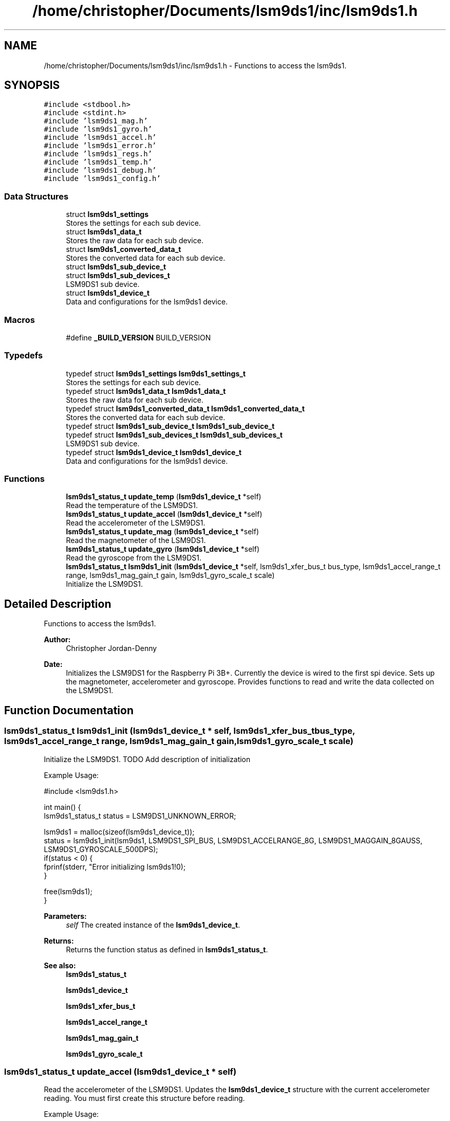 .TH "/home/christopher/Documents/lsm9ds1/inc/lsm9ds1.h" 3 "Sat Aug 3 2019" "Version 0.4.0-alpha" "LSM9DS1 Library" \" -*- nroff -*-
.ad l
.nh
.SH NAME
/home/christopher/Documents/lsm9ds1/inc/lsm9ds1.h \- Functions to access the lsm9ds1\&.  

.SH SYNOPSIS
.br
.PP
\fC#include <stdbool\&.h>\fP
.br
\fC#include <stdint\&.h>\fP
.br
\fC#include 'lsm9ds1_mag\&.h'\fP
.br
\fC#include 'lsm9ds1_gyro\&.h'\fP
.br
\fC#include 'lsm9ds1_accel\&.h'\fP
.br
\fC#include 'lsm9ds1_error\&.h'\fP
.br
\fC#include 'lsm9ds1_regs\&.h'\fP
.br
\fC#include 'lsm9ds1_temp\&.h'\fP
.br
\fC#include 'lsm9ds1_debug\&.h'\fP
.br
\fC#include 'lsm9ds1_config\&.h'\fP
.br

.SS "Data Structures"

.in +1c
.ti -1c
.RI "struct \fBlsm9ds1_settings\fP"
.br
.RI "Stores the settings for each sub device\&. "
.ti -1c
.RI "struct \fBlsm9ds1_data_t\fP"
.br
.RI "Stores the raw data for each sub device\&. "
.ti -1c
.RI "struct \fBlsm9ds1_converted_data_t\fP"
.br
.RI "Stores the converted data for each sub device\&. "
.ti -1c
.RI "struct \fBlsm9ds1_sub_device_t\fP"
.br
.ti -1c
.RI "struct \fBlsm9ds1_sub_devices_t\fP"
.br
.RI "LSM9DS1 sub device\&. "
.ti -1c
.RI "struct \fBlsm9ds1_device_t\fP"
.br
.RI "Data and configurations for the lsm9ds1 device\&. "
.in -1c
.SS "Macros"

.in +1c
.ti -1c
.RI "#define \fB_BUILD_VERSION\fP   BUILD_VERSION"
.br
.in -1c
.SS "Typedefs"

.in +1c
.ti -1c
.RI "typedef struct \fBlsm9ds1_settings\fP \fBlsm9ds1_settings_t\fP"
.br
.RI "Stores the settings for each sub device\&. "
.ti -1c
.RI "typedef struct \fBlsm9ds1_data_t\fP \fBlsm9ds1_data_t\fP"
.br
.RI "Stores the raw data for each sub device\&. "
.ti -1c
.RI "typedef struct \fBlsm9ds1_converted_data_t\fP \fBlsm9ds1_converted_data_t\fP"
.br
.RI "Stores the converted data for each sub device\&. "
.ti -1c
.RI "typedef struct \fBlsm9ds1_sub_device_t\fP \fBlsm9ds1_sub_device_t\fP"
.br
.ti -1c
.RI "typedef struct \fBlsm9ds1_sub_devices_t\fP \fBlsm9ds1_sub_devices_t\fP"
.br
.RI "LSM9DS1 sub device\&. "
.ti -1c
.RI "typedef struct \fBlsm9ds1_device_t\fP \fBlsm9ds1_device_t\fP"
.br
.RI "Data and configurations for the lsm9ds1 device\&. "
.in -1c
.SS "Functions"

.in +1c
.ti -1c
.RI "\fBlsm9ds1_status_t\fP \fBupdate_temp\fP (\fBlsm9ds1_device_t\fP *self)"
.br
.RI "Read the temperature of the LSM9DS1\&. "
.ti -1c
.RI "\fBlsm9ds1_status_t\fP \fBupdate_accel\fP (\fBlsm9ds1_device_t\fP *self)"
.br
.RI "Read the accelerometer of the LSM9DS1\&. "
.ti -1c
.RI "\fBlsm9ds1_status_t\fP \fBupdate_mag\fP (\fBlsm9ds1_device_t\fP *self)"
.br
.RI "Read the magnetometer of the LSM9DS1\&. "
.ti -1c
.RI "\fBlsm9ds1_status_t\fP \fBupdate_gyro\fP (\fBlsm9ds1_device_t\fP *self)"
.br
.RI "Read the gyroscope from the LSM9DS1\&. "
.ti -1c
.RI "\fBlsm9ds1_status_t\fP \fBlsm9ds1_init\fP (\fBlsm9ds1_device_t\fP *self, lsm9ds1_xfer_bus_t bus_type, lsm9ds1_accel_range_t range, lsm9ds1_mag_gain_t gain, lsm9ds1_gyro_scale_t scale)"
.br
.RI "Initialize the LSM9DS1\&. "
.in -1c
.SH "Detailed Description"
.PP 
Functions to access the lsm9ds1\&. 


.PP
\fBAuthor:\fP
.RS 4
Christopher Jordan-Denny 
.RE
.PP
\fBDate:\fP
.RS 4
Initializes the LSM9DS1 for the Raspberry Pi 3B+\&. Currently the device is wired to the first spi device\&. Sets up the magnetometer, accelerometer and gyroscope\&. Provides functions to read and write the data collected on the LSM9DS1\&. 
.RE
.PP

.SH "Function Documentation"
.PP 
.SS "\fBlsm9ds1_status_t\fP lsm9ds1_init (\fBlsm9ds1_device_t\fP * self, lsm9ds1_xfer_bus_t bus_type, lsm9ds1_accel_range_t range, lsm9ds1_mag_gain_t gain, lsm9ds1_gyro_scale_t scale)"

.PP
Initialize the LSM9DS1\&. TODO Add description of initialization
.PP
Example Usage: 
.PP
.nf
#include <lsm9ds1\&.h>

int main() {
        lsm9ds1_status_t status = LSM9DS1_UNKNOWN_ERROR;

    lsm9ds1 = malloc(sizeof(lsm9ds1_device_t));
    status = lsm9ds1_init(lsm9ds1, LSM9DS1_SPI_BUS, LSM9DS1_ACCELRANGE_8G, LSM9DS1_MAGGAIN_8GAUSS, LSM9DS1_GYROSCALE_500DPS);
    if(status < 0) {
        fprinf(stderr, "Error initializing lsm9ds1!\n");
    }

    free(lsm9ds1);
}

.fi
.PP
 
.PP
\fBParameters:\fP
.RS 4
\fIself\fP The created instance of the \fBlsm9ds1_device_t\fP\&. 
.RE
.PP
\fBReturns:\fP
.RS 4
Returns the function status as defined in \fBlsm9ds1_status_t\fP\&. 
.RE
.PP
\fBSee also:\fP
.RS 4
\fBlsm9ds1_status_t\fP 
.PP
\fBlsm9ds1_device_t\fP 
.PP
\fBlsm9ds1_xfer_bus_t\fP 
.PP
\fBlsm9ds1_accel_range_t\fP 
.PP
\fBlsm9ds1_mag_gain_t\fP 
.PP
\fBlsm9ds1_gyro_scale_t\fP 
.RE
.PP

.SS "\fBlsm9ds1_status_t\fP update_accel (\fBlsm9ds1_device_t\fP * self)"

.PP
Read the accelerometer of the LSM9DS1\&. Updates the \fBlsm9ds1_device_t\fP structure with the current accelerometer reading\&. You must first create this structure before reading\&.
.PP
Example Usage: 
.PP
.nf
#include <lsm9ds1\&.h>

int main() {
        lsm9ds1_status_t status = LSM9DS1_UNKNOWN_ERROR;

    lsm9ds1 = malloc(sizeof(lsm9ds1_device_t));
    status = lsm9ds1_init(lsm9ds1, LSM9DS1_SPI_BUS, LSM9DS1_ACCELRANGE_8G, LSM9DS1_MAGGAIN_8GAUSS, LSM9DS1_GYROSCALE_500DPS);
    if(status < 0) {
        fprinf(stderr, "Error initializing lsm9ds1!\n");
    }

        status = lsm9ds1\&.update_accel(lsm9ds1);
        if(status < 0) {
            fprintf(stderr, "Error reading accelerometer!\n");
        }

    printf("Accelerometer x: %f\n", lsm9ds1\&.converted_data\&.accelerometer\&.x);
    printf("Accelerometer y: %f\n", lsm9ds1\&.converted_data\&.accelerometer\&.y);
    printf("Accelerometer z: %f\n", lsm9ds1\&.converted_data\&.accelerometer\&.z);

    free(lsm9ds1);
}

.fi
.PP
 
.PP
\fBParameters:\fP
.RS 4
\fIself\fP The created instance of the \fBlsm9ds1_device_t\fP\&. 
.RE
.PP
\fBReturns:\fP
.RS 4
Returns the function status as defined in \fBlsm9ds1_status_t\fP\&. 
.RE
.PP
\fBSee also:\fP
.RS 4
\fBlsm9ds1_status_t\fP 
.PP
\fBlsm9ds1_device_t\fP 
.RE
.PP
\fBNote:\fP
.RS 4
You must first initialize the lsm9ds1\&. 
.RE
.PP
\fBSee also:\fP
.RS 4
\fBlsm9ds1_init\fP 
.RE
.PP

.SS "\fBlsm9ds1_status_t\fP update_gyro (\fBlsm9ds1_device_t\fP * self)"

.PP
Read the gyroscope from the LSM9DS1\&. Updates the \fBlsm9ds1_device_t\fP structure with the current gyroscope reading\&. You must first create this structure before reading\&.
.PP
Example Usage: 
.PP
.nf
#include <lsm9ds1\&.h>

int main() {
        lsm9ds1_status_t status = LSM9DS1_UNKNOWN_ERROR;

    lsm9ds1 = malloc(sizeof(lsm9ds1_device_t));
    status = lsm9ds1_init(lsm9ds1, LSM9DS1_SPI_BUS, LSM9DS1_ACCELRANGE_8G, LSM9DS1_MAGGAIN_8GAUSS, LSM9DS1_GYROSCALE_500DPS);
    if(status < 0) {
        fprinf(stderr, "Error initializing lsm9ds1!\n");
    }

        status = lsm9ds1\&.update_gyro(lsm9ds1);
        if(status < 0) {
            fprintf(stderr, "Error reading gyroscope!\n");
        }

    printf("Gyroscope x: %f\n", lsm9ds1\&.converted_data\&.gyroscope\&.x);
    printf("Gyroscope y: %f\n", lsm9ds1\&.converted_data\&.gyroscope\&.y);
    printf("Gyroscope z: %f\n", lsm9ds1\&.converted_data\&.gyroscope\&.z);

    free(lsm9ds1);
}

.fi
.PP
 
.PP
\fBParameters:\fP
.RS 4
\fIself\fP The created instance of the \fBlsm9ds1_device_t\fP\&. 
.RE
.PP
\fBReturns:\fP
.RS 4
Returns the function status as defined in \fBlsm9ds1_status_t\fP\&. 
.RE
.PP
\fBSee also:\fP
.RS 4
\fBlsm9ds1_status_t\fP 
.PP
\fBlsm9ds1_device_t\fP 
.RE
.PP
\fBNote:\fP
.RS 4
You must first initialize the lsm9ds1\&. 
.RE
.PP
\fBSee also:\fP
.RS 4
\fBlsm9ds1_init\fP 
.RE
.PP

.SS "\fBlsm9ds1_status_t\fP update_mag (\fBlsm9ds1_device_t\fP * self)"

.PP
Read the magnetometer of the LSM9DS1\&. Updates the \fBlsm9ds1_device_t\fP structure with the current magnetometer reading\&. You must first create this structure before reading\&.
.PP
Example Usage: 
.PP
.nf
#include <lsm9ds1\&.h>

int main() {
        lsm9ds1_status_t status = LSM9DS1_UNKNOWN_ERROR;

    lsm9ds1 = malloc(sizeof(lsm9ds1_device_t));
    status = lsm9ds1_init(lsm9ds1, LSM9DS1_SPI_BUS, LSM9DS1_ACCELRANGE_8G, LSM9DS1_MAGGAIN_8GAUSS, LSM9DS1_GYROSCALE_500DPS);
    if(status < 0) {
        fprinf(stderr, "Error initializing lsm9ds1!\n");
    }

        status = lsm9ds1\&.update_mag(lsm9ds1);
        if(status < 0) {
            fprintf(stderr, "Error reading magnetometer!\n");
        }

    printf("Magnetometer x: %f\n", lsm9ds1\&.converted_data\&.magnetometer\&.x);
    printf("Magnetometer y: %f\n", lsm9ds1\&.converted_data\&.magnetometer\&.y);
    printf("Magnetometer z: %f\n", lsm9ds1\&.converted_data\&.magnetometer\&.z);

    free(lsm9ds1);
}

.fi
.PP
 
.PP
\fBParameters:\fP
.RS 4
\fIself\fP The created instance of the \fBlsm9ds1_device_t\fP\&. 
.RE
.PP
\fBReturns:\fP
.RS 4
Returns the function status as defined in \fBlsm9ds1_status_t\fP\&. 
.RE
.PP
\fBSee also:\fP
.RS 4
\fBlsm9ds1_status_t\fP 
.PP
\fBlsm9ds1_device_t\fP 
.RE
.PP
\fBNote:\fP
.RS 4
You must first initialize the lsm9ds1\&. 
.RE
.PP
\fBSee also:\fP
.RS 4
\fBlsm9ds1_init\fP 
.RE
.PP

.SS "\fBlsm9ds1_status_t\fP update_temp (\fBlsm9ds1_device_t\fP * self)"

.PP
Read the temperature of the LSM9DS1\&. Updates the \fBlsm9ds1_device_t\fP structure with the current temperature\&. You must first create this structure before reading\&.
.PP
Example Usage: 
.PP
.nf
#include <lsm9ds1\&.h>

int main() {
        lsm9ds1_status_t status = LSM9DS1_UNKNOWN_ERROR;

    lsm9ds1 = malloc(sizeof(lsm9ds1_device_t));
    status = lsm9ds1_init(lsm9ds1, LSM9DS1_SPI_BUS, LSM9DS1_ACCELRANGE_8G, LSM9DS1_MAGGAIN_8GAUSS, LSM9DS1_GYROSCALE_500DPS);
    if(status < 0) {
        fprinf(stderr, "Error initializing lsm9ds1!\n");
    }

        status = lsm9ds1\&.update_temp(lsm9ds1);
        if(status < 0) {
            fprintf(stderr, "Error reading temperature!\n");
        }

    printf("Temperature: %f\n", lsm9ds1\&.converted_data\&.temperature);

    free(lsm9ds1);
}

.fi
.PP
 
.PP
\fBParameters:\fP
.RS 4
\fIself\fP The created instance of the \fBlsm9ds1_device_t\fP\&. 
.RE
.PP
\fBReturns:\fP
.RS 4
Returns the function status as defined in \fBlsm9ds1_status_t\fP\&. 
.RE
.PP
\fBSee also:\fP
.RS 4
\fBlsm9ds1_status_t\fP 
.PP
\fBlsm9ds1_device_t\fP 
.RE
.PP
\fBNote:\fP
.RS 4
You must first initialize the lsm9ds1\&. 
.RE
.PP
\fBSee also:\fP
.RS 4
\fBlsm9ds1_init\fP 
.RE
.PP

.SH "Author"
.PP 
Generated automatically by Doxygen for LSM9DS1 Library from the source code\&.
